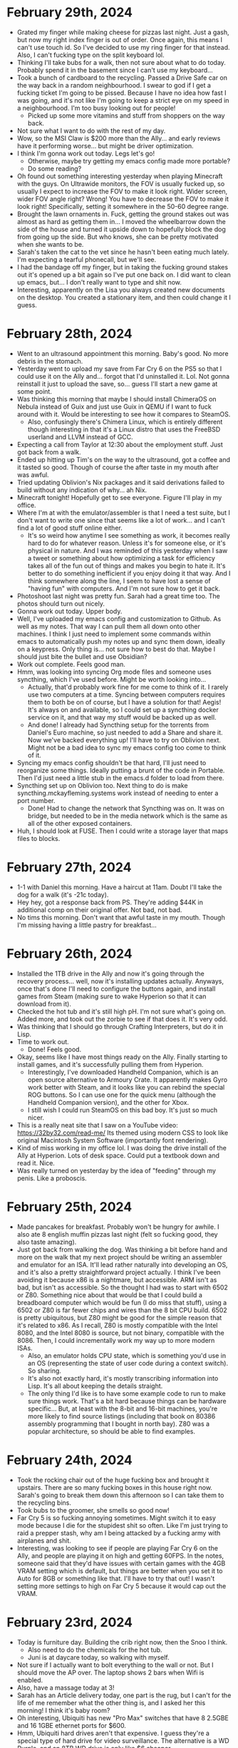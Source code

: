 * February 29th, 2024
- Grated my finger while making cheese for pizzas last night. Just a gash, but now my right index finger is out of order. Once again, this means I can't use touch id. So I've decided to use my ring finger for that instead. Also, I can't fucking type on the split keyboard lol.
- Thinking I'll take bubs for a walk, then not sure about what to do today. Probably spend it in the basement since I can't use my keyboard...
- Took a bunch of cardboard to the recycling. Passed a Drive Safe car on the way back in a random neighbourhood. I swear to god if I get a fucking ticket I'm going to be pissed. Because I have no idea how fast I was going, and it's not like I'm going to keep a strict eye on my speed in a neighbourhood. I'm too busy looking out for people!
  - Picked up some more vitamins and stuff from shoppers on the way back.
- Not sure what I want to do with the rest of my day.
- Wow, so the MSI Claw is $200 more than the Ally... and early reviews have it performing worse... but might be driver optimization.
- I think I'm gonna work out today. Legs let's go!
  - Otherwise, maybe try getting my emacs config made more portable?
  - Do some reading?
- Oh found out something interesting yesterday when playing Minecraft with the guys. On Ultrawide monitors, the FOV is usually fucked up, so usually I expect to increase the FOV to make it look right. Wider screen, wider FOV angle right? Wrong! You have to decrease the FOV to make it look right! Specifically, setting it somewhere in the 50-60 degree range.
- Brought the lawn ornaments in. Fuck, getting the ground stakes out was almost as hard as getting them in... I moved the wheelbarrow down the side of the house and turned it upside down to hopefully block the dog from going up the side. But who knows, she can be pretty motivated when she wants to be.
- Sarah's taken the cat to the vet since he hasn't been eating much lately. I'm expecting a tearful phonecall, but we'll see.
- I had the bandage off my finger, but in taking the fucking ground stakes out it's opened up a bit again so I've put one back on. I did want to clean up emacs, but... I don't really want to type and shit now.
- Interesting, apparently on the Lisa you always created new documents on the desktop. You created a stationary item, and then could change it I guess.

* February 28th, 2024
- Went to an ultrasound appointment this morning. Baby's good. No more debris in the stomach.
- Yesterday went to upload my save from Far Cry 6 on the PS5 so that I could use it on the Ally and... forgot that I'd uninstalled it. Lol. Not gonna reinstall it just to upload the save, so... guess I'll start a new game at some point.
- Was thinking this morning that maybe I should install ChimeraOS on Nebula instead of Guix and just use Guix in QEMU if I want to fuck around with it. Would be interesting to see how it compares to SteamOS.
  - Also, confusingly there's Chimera Linux, which is entirely different though interesting in that it's a Linux distro that uses the FreeBSD userland and LLVM instead of GCC.
- Expecting a call from Taylor at 12:30 about the employment stuff. Just got back from a walk.
- Ended up hitting up Tim's on the way to the ultrasound, got a coffee and it tasted so good. Though of course the after taste in my mouth after was awful.
- Tried updating Oblivion's Nix packages and it said derivations failed to build without any indication of why... ah Nix.
- Minecraft tonight! Hopefully get to see everyone. Figure I'll play in my office.
- Where I'm at with the emulator/assembler is that I need a test suite, but I don't want to write one since that seems like a lot of work... and I can't find a lot of good stuff online either.
  - It's so weird how anytime I see something as work, it becomes really hard to do for whatever reason. Unless it's for someone else, or it's physical in nature. And I was reminded of this yesterday when I saw a tweet or something about how optimizing a task for efficiency takes all of the fun out of things and makes you begin to hate it. It's better to do something inefficient if you enjoy doing it that way. And I think somewhere along the line, I seem to have lost a sense of "having fun" with computers. And I'm not sure how to get it back.
- Photoshoot last night was pretty fun. Sarah had a great time too. The photos should turn out nicely.
- Gonna work out today. Upper body.
- Well, I've uploaded my emacs config and customization to Github. As well as my notes. That way I can pull them all down onto other machines. I think I just need to implement some commands within emacs to automatically push my notes up and sync them down, ideally on a keypress. Only thing is... not sure how to best do that. Maybe I should just bite the bullet and use Obsidian?
- Work out complete. Feels good man.
- Hmm, was looking into syncing Org mode files and someone uses syncthing, which I've used before. Might be worth looking into...
  - Actually, that'd probably work fine for me come to think of it. I rarely use two computers at a time. Syncing between computers requires them to both be on of course, but I have a solution for that! Aegis! It's always on and available, so I could set up a syncthing docker service on it, and that way my stuff would be backed up as well.
  - And done! I already had Syncthing setup for the torrents from Daniel's Euro machine, so just needed to add a Share and share it. Now we've backed everything up! I'll have to try on Oblivion next. Might not be a bad idea to sync my emacs config too come to think of it.
- Syncing my emacs config shouldn't be that hard, I'll just need to reorganize some things. Ideally putting a brunt of the code in Portable. Then I'd just need a little stub in the emacs.d folder to load from there.
- Syncthing set up on Oblivion too. Next thing to do is make syncthing.mckayfleming.systems work instead of needing to enter a port number.
  - Done! Had to change the network that Syncthing was on. It was on bridge, but needed to be in the media network which is the same as all of the other exposed containers.
- Huh, I should look at FUSE. Then I could write a storage layer that maps files to blocks.

* February 27th, 2024
- 1-1 with Daniel this morning. Have a haircut at 11am. Doubt I'll take the dog for a walk (it's -21c today).
- Hey hey, got a response back from PS. They're adding $44K in additional comp on their original offer. Not bad, not bad.
- No tims this morning. Don't want that awful taste in my mouth. Though I'm missing having a little pastry for breakfast...

* February 26th, 2024
- Installed the 1TB drive in the Ally and now it's going through the recovery process... well, now it's installing updates actually. Anyways, once that's done I'll need to configure the buttons again, and install games from Steam (making sure to wake Hyperion so that it can download from it).
- Checked the hot tub and it's still high pH. I'm not sure what's going on. Added more, and took out the zorbie to see if that does it. It's very odd.
- Was thinking that I should go through Crafting Interpreters, but do it in Lisp.
- Time to work out.
  - Done! Feels good.
- Okay, seems like I have most things ready on the Ally. Finally starting to install games, and it's successfully pulling them from Hyperion.
  - Interestingly, I've downloaded Handheld Companion, which is an open source alternative to Armoury Crate. It apparently makes Gyro work better with Steam, and it looks like you can rebind the special ROG buttons. So I can use one for the quick menu (although the Handheld Companion version), and the other for Xbox.
  - I still wish I could run SteamOS on this bad boy. It's just so much nicer.
- This is a really neat site that I saw on a YouTube video: https://32by32.com/read-me/ Its themed using modern CSS to look like original Macintosh System Software (importantly font rendering).
- Kind of miss working in my office lol. I was doing the drive install of the Ally at Hyperion. Lots of desk space. Could put a textbook down and read it. Nice.
- Was really turned on yesterday by the idea of "feeding" through my penis. Like a proboscis.

* February 25th, 2024
- Made pancakes for breakfast. Probably won't be hungry for awhile. I also ate 8 english muffin pizzas last night (felt so fucking good, they also taste amazing).
- Just got back from walking the dog. Was thinking a bit before hand and more on the walk that my next project should be writing an assembler and emulator for an ISA. It'll lead rather naturally into developing an OS, and it's also a pretty straightforward project actually. I think I've been avoiding it because x86 is a nightmare, but accessible. ARM isn't as bad, but isn't as accessible. So the thought I had was to start with 6502 or Z80. Something nice about that would be that I could build a breadboard computer which would be fun (I do miss that stuff), using a 6502 or Z80 is far fewer chips and wires than the 8 bit CPU build. 6502 is pretty ubiquitous, but Z80 might be good for the simple reason that it's related to x86. As I recall, Z80 is mostly compatible with the Intel 8080, and the Intel 8080 is source, but not binary, compatible with the 8086. Then, I could incrementally work my way up to more modern ISAs.
  - Also, an emulator holds CPU state, which is something you'd use in an OS (representing the state of user code during a context switch). So sharing.
  - It's also not exactly hard, it's mostly transcribing information into Lisp. It's all about keeping the details straight.
  - The only thing I'd like is to have some example code to run to make sure things work. That's a bit hard because things can be hardware specific... But, at least with the 8-bit and 16-bit machines, you're more likely to find source listings (including that book on 80386 assembly programming that I bought in north bay). Z80 was a popular architecture, so should be able to find examples.

* February 24th, 2024
- Took the rocking chair out of the huge fucking box and brought it upstairs. There are so many fucking boxes in this house right now. Sarah's going to break them down this afternoon so I can take them to the recycling bins.
- Took bubs to the groomer, she smells so good now!
- Far Cry 5 is so fucking annoying sometimes. Might switch it to easy mode because I die for the stupidest shit so often. Like I'm just trying to raid a prepper stash, why am I being attacked by a fucking army with airplanes and shit.
- Interesting, was looking to see if people are playing Far Cry 6 on the Ally, and people are playing it on high and getting 60FPS. In the notes, someone said that they'd have issues with certain games with the 4GB VRAM setting which is default, but things are better when you set it to Auto for 8GB or something like that. I'll have to try that out! I wasn't setting more settings to high on Far Cry 5 because it would cap out the VRAM.

* February 23rd, 2024
- Today is furniture day. Building the crib right now, then the Snoo I think.
  - Also need to do the chemicals for the hot tub.
  - Juni is at daycare today, so walking with myself.
- Not sure if I actually want to bolt everything to the wall or not. But I should move the AP over. The laptop shows 2 bars when Wifi is enabled.
- Also, have a massage today at 3!
- Sarah has an Article delivery today, one part is the rug, but I can't for the life of me remember what the other thing is, and I asked her this morning! I think it's baby room?
- Oh interesting, Ubiquiti has new "Pro Max" switches that have 8 2.5GBE and 16 1GBE ethernet ports for $600.
- Hmm, Ubiquiti hard drives aren't that expensive. I guess they're a special type of hard drive for video surveillance. The alternative is a WD Purple, and an 8TB WD drive is only like $6 cheaper.
- WTF a Pro Max 24 switch is cheaper than an Enterprise 8 and has the same number of 2.5GBE ports and more 1GB ones... also has 2 10G SFP+ ports...
  - So... just buy one of those and don't rack mount it?
- Oh, didn't know that the Mac Studio has 10Gb ethernet!
- Building furniture is one task which always seems to take longer than I expect. But the crib is now done! Just need to do the Snoo. Also need to do cat litter, been awhile. Then, can probably check chemicals in the hot tub, before heading out to the massage.
  - Alright, took out the green bin, the cat crap, and put together the Snoo (really interesting packaging).
- Checked the chemicals in the hot tub, everything looks good apart from pH which was pretty high. So added some easy acid! That should do the trick. When I get back, I'll take another look at it and if it's in line, then we add Chlorine and we're done! The water looks so much better though.
  - Also checked the water softener, and it's fine, doesn't need topping up.
  - And replaced the furnace filter finally. The one in there was dirty obviously, but not as bad as I expected.
- Ahhhh, massage received.
  - I'm beginning to really appreciate the hot stones that Brittany uses. At first I wasn't sure if I cared for them or not, but now... now it seems to really highlight how tense I am. Like at first I was like "damn, is she pressing down my bones?", but I realize now that it's muscle tension.
  - Also, it's really funny. Everytime I receive a massage I end up thinking about computing. Something about massages and walking that makes me think about it.
- Here's what I was thinking about during the massage:
  - A Cyfer System is a system of Agents. That is, it's a little microcosm of distinct systems running concurrently, sending messages back and forth.
  - A Hardware Abstraction Layer wraps different physical devices up into Agents. That includes Sound Cards, Networking Cards, etc., but also compute in the form of Workers.
  - The Supervisor is the Agent that's responsible for managing them all.
    - It has a bunch of various Jobs, such as scheduling work to Workers, shuffling messages between devices, etc.
  - A Secretary is an agent representing a User.
  - CyferScript is a notation for communicating messages to Agents.
  - CyferScheme is a language for expressing procedures/instructions.
  - Agents are an isolation mechanism.
- The user manual can progress from how to use the CLI/interface, to programming language introduction, to operating system implementation.
  - By which I mean, a lot of programming texts try and teach you CS fundamentals, but it doesn't have to be that way! We can teach a DSL that is generally useful first. Like, instead of teaching how to add numbers and define functions, and shit like that, reframe it as "create documents", "store data", "search for data", then teach how to create your own "commands" (sequences of commands). Then, how it is all implemented comes later. It's like an inverted Lisp book. Start with how to use a final product, and then talk about how to implement it.

* February 22nd, 2024
- Hot tub cleaning day! Gonna get a call from the therapist shortly, then need to take out filters, put in tub rinse and run the jets twice and let it sit for an hour. Then I can start the sump pump draining procedure. Need to check if I have vinegar for cleaning the shell.
- Alright, first session booked for next Friday at 9:30.
- Now to start cleaning the hot tub! Looks like I take the filters out, pour in half the bottle of rinse then run the jets (make sure to turn the air intakes off for the jets, and open the waterfall). When that's going, I'll clean out the filters in the tub, ideally start the jets for a second time, then I can walk bubby (coming back into the garage to get the rest of the stuff!).
  - No vinegar, so gotta go to the grocery store after walking bubs. Sarah says to buy toilet paper too.
  - Brought the microfibre cloths down, specifically the old bag that got a bit wet, so they smell a bit musky, but whatever.
  - Oh, also realized that I should put some vinegar in the waterpik, been awhile since I cleaned it. My teeth too.
- Alright, second round of the jets going. That should go until 10:45ish, an hour after that is 11:45-12 which is when I can start draining. In the meantime, time to walk bubs and hit up the grocery store!
- God dammit. Found out that the Sump Pump needed a special hose so went back to home depot to get it. Also, the power cord was too short, so needed an extension. Then, when I went to try the shop vac, found out I needed a special filter for liquids... did not decide to go back out again. I'm sure it'll be helpful next time. Sump pump worked a treat though, emptied the tub faster than the hose is currently filling it. Water is pretty fucking cold. Will take awhile to heat up.
- Well, nearly full. Takes about an hour to fill I guess.
- While I was waiting, decided to shower and also futz around with Steam Remote Play. Firstly, really annoying that you can't agree to UAC prompts from remote, and Ubisoft connect throws up a bunch of them. Secondly, you can't change the resolution in game and have it work properly. That's the same issue I was having with Spiderman, I'd set it to 1280x800 and it'd just look really fucking weird. Turns out I needed to enable the setting "Change resolution on host to client resolution" or something like that under advanced settings. Now it works! Steam Deck had a really terrible connection in my office with that AP disabled. Oddly, iPhone still shows full bars. I'll have to try later with the Deck in the bonus room.
- Tub filled! Water is 45F lol. The hot tub says "possible freezing condition". I added "Secure" per the instructions, the rest of the chemicals need to be checked once heated up, starting with pH/Alkalinity before finally adding Shock/Sanitize. Water is so fucking clear tho.
- MSI Claw comes out March or April... hmmmmm. It's an Intel Core Ultra 7 155H and it has 6 Performance Cores, 8 Efficiency Cores, and 2 Low Power Efficiency Cores. Interesting.
- Found a cool site! https://www.nextcomputers.org/NeXTfiles/ A bunch of documents and stuff about NeXT. Old brochures, datasheets, service manuals, etc.
  - Reminds me, found out about this through YouTube the other day: https://www.ardent-tool.com/docs/pdfs.html Similar stuff for IBM PS/2 systems and micro channel architecture.
- Oh interesting. Just learned that I should keep the refresh rate as 120Hz on the Ally because that enables Variable Refresh Rate, so even if you don't hit 120, it'll look better.
- Didn't realize Space Black replaces Space Gray in the MBP lineup.

* February 21st, 2024
- Installed Far Cry 5 on the Ally last night and started playing it. First of all, it hit 300Mbps download while in the bedroom. I don't know why it seems to peak at less than 100 in the bonus room. I wonder if it makes sense to just disable the AP in my office until I figure out what's going on with the connection there. Otherwise, I'm playing it on Medium and getting 40-50FPS depending on what's happening. It's pretty crazy to me still that it's essentially a handheld XB1/PS4. Crazy.
- Today is errands day. Need to go to World of Spas in addition to picking up the cat food and cat litter (hopefully flats of diet coke too), and also get a shop vac.
  - Alright done! Also went for a walk and now it's 2:30. It occurred to me in the car that I tend to overestimate how long things take because with software they always go long, but errands and shit typically seem to take less time than I expect. Especially considering this was the BIG THING I needed to do today and now I'm free for the rest of the day.
- Something else occurred to me while I was out! I haven't been using my desktop because I haven't been streaming games from it! That's when I used it the most often, but with the random issues I had with Sunshine earlier and stuff around resolution I sort of... stopped. I think some games get confused by the ultrawide even though they should be streaming 1080. And it resulted in weird things like Spiderman being kind of squished. I'm also unsure how well it will handle streaming with the random internet issues I've been having in the room. I haven't used it enough to notice if it's fine or if it's just the devices behind the second switch that are having issues. Maybe I should move the AP to the big desk instead of behind the shelf? That way it'd be on the main switch there... could do that when I do all of the furniture for the baby's room.
- CyferScript is a notation for data structures. CyferScheme is a programming language encoded with CyferScript. CyferScript is commonly used as a notation for messages sent between agents/services. These are said to implement CyferScript Languages.
  - A restricted language sent over the wire is called a Protocol. Messages are checked for conformance to specific patterns.
  - CyferScheme in a way is an unrestricted language. That is, it encodes general computation, whereas protocols are intended to be static.
- Static data structure is a better term than immutable. It's so much cleaner. Contrasts with dynamic data structures which are mutable.
  - Likewise, the difference between Symbols and Words is that Symbols are static (represent themselves) while Words are dynamic (represent something else).
  - To freeze an object is to make it static. To thaw an object is to make it dynamic.
  - Numbers are static (stand for themselves), numeric identifiers are dynamic (stand for something else).
- Hmm, a better word might be "marshall" and "unmarshall".
  - Fuck, could just be "read" and "write". Their parameters are an encoding scheme (JSON, CyferScript), and source/destination (agent, channel, port). So you can install a grammar that handles reading/writing some serialized data format.

* February 20th, 2024
- Didn't take vyvanse yesterday, and just took cannabis oil. Had a good day overall. Watched Blazing Saddles (which was 1080, but finally figured out how to get the AI upscaling working on the Shield TV, had to turn off automatic resolution switching, which makes sense I guess). Downloaded the Division 2 on the Ally and started playing that again. Still blows my mind that it's essentially a portable PS4/XB1. I have the settings on Medium now (with resolution scaling of 75% and that gets me essentially 60FPS most times dipping to about 50 occassionally, so super playable and looks fucking great).
- Daniel had to cancel 1-1 again. :(
  - He sent me a screenshot of his new EPYC server's IPMI interface. Pretty cool. BIOS over the network lol.
- Things I need to do this week:
  - Build the crib and mount the furniture to the walls.
  - Go to World of Spas to buy some chemicals but also see if they have sump pumps (or recommendations for them), and how to clean the shell. Might do that tomorrow, since Thursday or Friday might be better days for the actual draining and cleaning (high of 7c, only 4c tomorrow).
  - Bring the weed down to the basement so it's there instead of in the office. Need to separate these in my mind.
  - Look into IFS therapists and book one. Dan isn't a practitioner of IFS.
  - Read the manual for the garburator, I feel like that needs to be emptied (and it will fucking STINK). Also probably need to top up the softener salt and replace the furnace filter and humidifier filter.
  - Also need to get more cat litter from Real Canadian Superstore.
- Lol, so the VAS/VMS Internals and Data Structures book came in the mail, but still no Smalltalk Green Book. Need to note never to buy books from that seller again, it's literally been over a month now...
  - VAX book is fucking huge actually. 1400+ pages!
- One way to keep all of my clothes on is to keep the windows open in the office. Nice light and I can't just whip out my dong lol.
- There's clearly some sort of blocker when it comes to computing and especially programming. Like, I keep wanting to buy computers and do stuff with them, then I don't! Like I have an expensive machine kitted out for AI, and then I haven't really used it for that! Likewise, I have this kick ass desktop behind me and I've barely turned it on! Why is that? There's clearly some desire that's driving me to buy these systems with the intention to use them, but then I don't. And I also feel sort of bad about not using them because I feel like I'm neglecting them.
- It'd be a good idea to have like an "office hours" meeting again with the guys. I'd like to just have some company while doing things.
- A part of me feels ashamed by the hobbies I have...
- Okay, reached out to one IFS psychologist. We'll see if she responds.
- On the weekend was reading a bit of Visa's tweets on deviance. Like, deviance is overwhelmingly punished by society, until it's recognized as positive (this is literally the story of rudolph the red nose reindeer). But also, deviance is correlated. Like if you're deviant in one domain, you're probably deviant in others as well. And that's good and bad. For instance, Newton was a genius physicist, but also studied alchemy. And there are lots of instances of that, nobel prize winners who study quackery. But that's the thing, you can't be deviant in only positive domains, it doesn't work that way.
  - It's also rather hard to accept that you're a deviant person. You very much get rewarded for being normal most of the time.
  - And I'm clearly a deviant person, and a part of me likes that, but other parts very clearly don't want that to be the case (or are afraid of the consequences that is).
  - What does it mean to live a good life if you're deviant?
- WTF, scanner isn't scanning? It seems to be scanning from the bed even though I said the feeder. I'll try restarting my computer to see if that fixes it...
  - So apparently this model doesn't support duplex scanning! WTF, the fucking Xerox did... that's really annoying.
- Well, did a workout. Had to take a TUMS before starting since I was feeling a little acid reflux. I assume from the supplements I took (and back to back Diet Cokes).
- Sarah is off to an OBGYN appointment and I was able to convince her not to take me to pick up cat food (which is all the way downtown) since I'm intending to go out and run errands tomorrow anyways.
- Brought the cannabis oil down to the basement too.
- I want to build a computer company. That's always been my dream and I think I've been put off of it for various reasons, but there's no reason not to have fun! Just do it for shits and giggles bro. Hell, people are building new 8-bit machines for fun. Why can't I do that?
  - But what exactly does that mean? Well, I want to have my own operating system, programming language, and software. And I want to have my own models of machine.
  - Things getting in the way of that are 1) hardware is often opaque, so it's hard to port stuff. As such, I'll never be cutting edge. But that's fine. Computers are super fucking fast anyways, and I'm always going to be a niche player anyways.
  - I'm kind of put off by the lack of video drivers more than anything. It'd be really difficult to program for a GPU since everything is so opaque.
    - Make me curious, what mode is Serenity using?
  - I can ignore a lot of that stuff anyways since I can just write it for a virtual machine interface.
  - I think my primary goal is something that I can understand top to bottom. That is, you can read the documentation/source code and understand fully what's going on.
  - The intention isn't "most powerful, most performant, best in class" and more "best in understanding", more educational than anything.
  - I also don't even need to "build" computers, I could design models using off the shelf components and just make sure that the system boots on those specific ones. Then you can put together build guides essentially.
  - I get the sense that a lot of trepidation comes from "how do you intend to make money? what's the business model?", but I don't need to make a business. And also there's a lot about running a business that I do NOT like.
- Where I seem to get most caught up is in the interface. Really, I should be exploring lots of options there, but for some reason I'm not. Probably for a number of reasons (first one being that I tend to focus on the browser and... it's not that fun).
  - It's also probably because there are so MANY different things, I don't know where to start.
  - If I'm approaching the problem with the intent of building the "ideal environment", of course I'm gonna look at other attempts as worthless. But it should be more about exploration.
  - The ideal is rather that which makes it easy to experiment then. And that which makes it easy to learn how it works.
  - It could also be that computing lets you create interface metaphors, and because they're in a sense "made up" it's hard to be like "yes, this is the way I want it to work!"
  - So start with talking about what you like!
  - I'm also probably focusing too much on compatibility with existing systems which makes the attack surface far larger and puts odd constraints on me. Better to ignore them.
    - Like, focus on the text interface! That is, essentially the programming language aspect. Since text can be used essentially everywhere. You'll want to use different interfaces for graphics/touch/mouse anyways. And, text doesn't need anything special.
  - You have no obligation to make something that's a "success".
- Occurs to me that a lot of the things I want to build in Cyfer I've been looking at from a programming language standpoint rather than a system standpoint. That is, I've been thinking about storing tuples, so just build that! Call it the tuple store or something. Likewise with content-addressable storage of blocks and shit. It's more like you're creating a disk operating system than a programming language. And that's exactly what Smalltalk is! The language is already "done" in our mind, just needs to be used.

* February 18th, 2024
- Well, went to the theatre last night and wow... it sucked. Our home setup is far better. Literally the only upside to the theatre was how big the screen is (namely going wall to wall), but otherwise not only is our sound better, the picture is way better! I never really noticed how blurry the theatres are. I understand now why people used to complain about the lack of projectionists in theatres now, it looks like shit!
  - That and the movie sucked. Saw Argylle, and it was alright for the first half, but it just went off the rails in the second half. Way too many twists and gratuitous use of CGI.
- Will's birthday today. So chilling for the next two hours until I go. First sauna, then dinner at his place I think (hot pot).
- Was thinking last night that I really need to separate my use of cannabis and vyvanse. There's no good reason for me to take both. It just reduces the effectiveness of vyvanse over time. I should take them separately, and I can take cannabis earlier in the day (better for my sleep anyways). I think one reason I like taking vyvanse every day is to make my shits run on time lol. In fact, I took vyvanse today for that reason (I had some gas, and it smelled bad, and was like, I need to guarantee a shit before going to the sauna). Will abstain from cannabis today (plus figure there'll be a bit of alcohol with dinner).
  - Along those lines, it should help to make days more about productivity and others about relaxation. Which I need both of! In particular, I have this kick ass theatre and all of these movies I want to watch so... why don't I just get high and watch movies all day? Eventually I'll get bored of that and want to work...
  - To address the shits, I can also make sure to take fibre supplements daily.
- Was thinking more this morning about an M3 Mac Studio with a Dell 6K monitor. Would be so dope. Only thing is then I'd want a black MBP... Alas.
  - This laptop is just so good to type on... and it runs so cool... and its battery lasts for fucking ever...
- I think the plan is, no vyvanse tomorrow and for the next few days actually! Just focus on relaxing and watching movies. Make sure to take fibre supplements. Figure out which movies you want to watch (Ran for sure, Wolf of Wall Street, etc).

* February 17th, 2024
- Finally opened the boy butter (lol), and yea, this is some good shit. Wonder if it's safe for toys?
- Was thinking a bit yesterday that masturbating as a hobby isn't bad, it's just socially frowned upon. Which sucks, because it's so enjoyable. I had an unbelievable non-ejaculatory orgasm yesterday, and it all stems from actively loving myself and believing that I deserve to experience such pleasure. What's wild is that, yea, I'm far happier with myself than I would be on a yacht? Fuck, if I was on a yacht, I'd probably lock myself in a bedroom and jack off.
- Hmm, maybe I don't want a MacBook Air and would rather have a Mac Studio for the office? Then I could just use this baby downstairs? With a desktop, I'd also be able to get another Pro Display (or Dell equivalent?).
- I do wish I had more reason to use my desktop as well. I avoid it due to Windows, but I could install a Linux distro on it (maybe Guix?). I have so many fucking SSDs, I could put it on a 2TB and still have 5TB for Windows free.
- Just got back from Indigo. Bought two books on IFS by the same author (one mentions the other in the stuff on the back). Should be interesting!
- Was thinking on the drive that it's probably a good idea to use #1,..., #999 as numeric identifiers that are replaced directly with another object on load. It also means you can view memory addresses as numeric identifiers if the memory space is viewed as a message. Then words are symbolic identifiers. Actually, that's not a half bad idea since it means that numbers (values) are to numeric identifiers as symbols (values) are to words. It's like, one form is a value, the other is a key. The nice thing is that a binary encoding could probably employ a one byte encoding for most uses meaning you can compress ASTs considerably by replacing common symbols with given bytes.
- Oh, something I noticed before going out was that when I masturbate with my left hand, I seem to experience more self-criticism! That is, I noticed I was looking at my body more critically, and experiencing more thoughts of "what am I doing". As I kept at it, the thoughts slowly melted away, but it might be why I've avoided using my left hand as much (plus lack of experience).

* February 16th, 2024
- Gonna make pepper steak tonight. Need to take out the steak, and then pick up some peppers and stuff at the grocery store.
- Reading about CRDTs on HN and found a link to this: https://www.dolthub.com/blog/2022-06-27-prolly-chunker/ A merkle index!
  - From the original article: https://interjectedfuture.com/crdts-turned-inside-out/
- Forgot it was a long weekend this weekend. Sarah also forgot that she has yoga and brunch tomorrow. Also doing Sauna with Will for his birthday on Sunday.
- I really just want a system where I can synchronize files between systems without having to go through the whole rigamarol of git. It's why I haven't been using the intel MBP or Nebula... they don't have the files that this system does.
- Gotta admit, I just really enjoy reading about computers.
- I mean, there's nothing stopping me from just using Prophet in the basement. Just that it was a tad annoying to plug back in. But it runs so cool I can use it with blankets which cannot be said for the other two machines...
- Much like how pretending to smile can make you smile, pretending to make a product can turn into an actual product.
  - I was thinking that I can just make up a pretend computer company, and by imagining its parts, they might just come into existence! Play IRL make believe.
- In reading wikipedia, I'm learning how to present a history of a product.

* February 15th, 2024
- Baby class tonight.
- Gotta look over the letter from the lawyers.
- Might be a good idea to prepare my shelves for all of the new books I've gotten.
- Also, was thinking that I should use the hot tub in the afternoon. Lately I haven't been using it because around 9pm I'm just not interested in going up and changing and doing all that shit. But I'd like to use my hot tub! Also, need to check chemicals/add shock.
- Went to check the mail because the guy came but there was nothing in there. But, that guy had a red van and the deliveries are usually a white van. I think I'm just realizing that one guy checks the mail and another one delivers it. Explains why he was so fast too.
- I've been thinking a lot about Agents as an abstraction for isolation. That is, an Agent can be understood to exist "somewhere else" and I think it's a better term than "process" because it covers both local and remote things. The interface being message passing. It also neatly contains I/O! That is, Agents receive input from other Agents and can hold references to other Agents which it can send messages to. So there isn't a "standard output" port or file or stream etc., you would hold a reference to a logging Agent or Client, etc.
  - Of course, Abelson and Steele's paper on Scheme showed that Actors have the same implementation as Lambdas, but that does seem obvious in retrospect. That is, lambdas and actors are identical if processed synchronously. But of course they're different if lambdas are synchronous and actors are asynchronous, the difference is in the isolation!
- Oh! I have a massage today! Lol, I forgot. Most of them were booked for Fridays. 12:30, so gotta leave around 12:20 lol.
- Oh, I don't think I need to actually move much on the shelves. I have a bunch of free space on the last one, so I just need to move some books around.
  - Books moved! More space for bios and more space for more computer books. I should probably mount these shelves to the wall though...
- I think part of my problem with Cyfer is that a part of me has been trying to unify a bunch of otherwise separate systems into one. When rather Cyfer is a collection of services (agents) that can reasonably be used separately. For instance, I've wanted to use the browser for editing and viewing things, but then I jump to "this should have an interpreter in it", but that need not be the case! A language interpreter is different from a documentation browser! And while it would be really cool to have it written in CyferScheme, that's a long way off!
  - Likewise, you can have "cyfer agents" written in other languages. In fact, that's a good thing since it opens up the world for other contributions. The defining characteristic is that they communicate using cyferscript for serialized data.
  - When I've been thinking about writing an operating system, what that really is is a supervisor. But a supervisor doesn't need to manage hardware, could be virtualized (i.e. hosted). An "operating system" is a supervisor that has agents that control devices/resources. There are many gradations along that line.
- Something else on my mind is that I'm a tad embarrassed by how much I've been masturbating. Like I haven't been doing other things. But! I also have a ton of movies I want to watch that Sarah probably won't want to watch, and I should just watch them! I can touch myself while watching. It's fine.
  - Really though, I just wish I had a better way to write while lying down. I have these thoughts come to me all the time, and it's annoying to have to transition to a laptop or something.
  - I think I also avoid using my intel laptop because 1) the keyboard sucks, and 2) it gets hot. Maybe I should bring Nebula down instead. It also gets hot, but at least the keyboard is more enjoyable to use...
- With my interest in actors recently, maybe I should buy some books on Erlang... I used to have one. But someone might have taken it?
- I bought some argan oil and "boy butter" from Amazon for delivery tomorrow. But I think I'll stop at shoppers on the way home from the massage and buy some aveeno moisturizer. I forgot that the argan oil moisturizer sort of dries out my dick lol.
- Ahhh, good massage. Been too long.
- Interesting. Reading about OpenDoc and how it's essentially a way for different programs to share documents as links. Imagine that, but with CRDTs for live replication!
- So what we want to build is a Document browsing interface. Documents being interned CyferScript blocks.

* February 14th, 2024
- Dog has the pukes.
- No books in the mail, but I got a speeding ticket... yay. I guess those vehicles with the "drive safely" written all over them are photo radar. Stupid fucking spot too. It's by the airport on a road with a 6O limit but it's clearly designed for an 80.
- Was supposed to game with Devin today, but his cat is also sick. So not today.
- Not sure what I want to do...
- Should go out and buy some more snacks. I have *nothing*. Also some lunches I guess. I have dinners.
- I should book some massages every week while I still have benefits lol.
- Went out to get snacks, lunches, and lunch.
- Gonna start reading one of the new parent books then head down to the basement.

* February 13th, 2024
- Was thinking last night that I've probably been masturbating to avoid planning out cyfer, even the writing that I wanted to do. It all just seems so vague right now.
- Got the retainer payment request this morning, gotta pay that. Should also check my finances to make sure I'm good for the next little bit. Also should try using my Amex points again.
- Holy moly, man, I have a lot of expenses... I've probably been buying too much stuff. Though when I update my finances... I'm fine. Though that'll be ending without the stuff from PS.
  - I can probably get rid of Backblaze. It's like $14 per month right now, and I'm backing up to the NAS. Just need to set up back ups from the NAS to Daniel's NAS for better replication.
  - Also need to figure out how to switch my TELUS TV to more bandwidth. If I'm locked in for that pricing, may as well be something I'll actually use.
- Alrighty, worked out (squats, deadlifts, ab roller) and am just waiting to be picked up by Mercedes now.
- Hmm, out of Maca. Pretty sure I just got that at Shoppers though. I think I might need to get vegetable/canola oil for the pancakes tonight though as well. So worth a stop. I also don't have any sweet snacks like candy or ice cream.
- Okay, they're 10min out. So I should have the car around 2 and be back about 2:30? 20min to get there/back.
- I ordered the art of computer programming box set this morning. I keep meaning to do it, but stop because it's like $300, but hey, I'm rich and it ain't going out of date. Was available as 1-Day delivery, but who knows if it'll actually show today. Also, need to check the mail, wonder if I got any books.
- Got my car back, was going to check the mail and the driver was there when I opened the door. Checked the mail when I got back and... no books. Sad.

* February 12th, 2024
- Just met with Taylor from the lawyers. I'll be getting a retainer agreement and then they'll be putting together a letter for my approval to send to Sarah Nash. Hopefully should get a few more weeks of pay out of this.
- Holy shit. Had "sex" yesterday, but was more like mutual masturbation. Sarah asked if I wanted to cum on her, and I'm like sure, why not? Unleashed a fucking HUGE load. Then masturbated later in the evening and came again. That was like a week's worth of build up. She enjoyed the show lmao.
- Today is pretty busy what with the lawyer, Sarah has a massage and yoga this evening, and we have the cleaner here and I'm also expecting to get my car back at some point. I've gotta pick up the dog too.
  - Cleaner here means can't really jack off, which... fair.
- Holy canoli though. Being able to have non-ejaculatory orgasms is a gift that keeps on giving. Not only are they super enjoyable on their own (they last a long time and are full body experiences), when you finally do have an ejaculatory orgasm, it's fucking incredible.
- Interesting, I'm reading the introduction to the Project Oberon system, and it talks about how they designed the system in late 1985 and only started programming it in 1986.
- Damn, updated nebula and it downloaded super fast. Must've been that weird switch issue before.
- Well, nothing in the mail. Wonder when the Smalltalk Green book will get here, ordered it weeks ago it feels like.
- It seems notable that the biggest software systems are either operating systems, databases, and compilers/languages.

* February 10th, 2024
- Fucking stupid fucking tires. Hit a pot hole yesterday and now the car is at the dealer... again. Third time within 12 months. Fucking insane.
- Vacuumed the basement and upstairs, now just chilling. Going to KBBQ with Will at 4.
- I think I need to pick up my prescription. It said it'd be available by Friday (yesterday), but it never told me when it was actually available. Might be able to check online though, if so, I'll go and pick it up before seeing Will maybe?
  - Ah, okay so they are available, but it didn't request the refill on the boosters, so I've submitted that request for pickup tomorrow afternoon.
- I'm definitely feeling more relaxed recently. Like a lot of the time my mind seemingly shuts off. It feels really good just being in my body. Enjoying my breath. Enjoying urination. Enjoying smells. Enjoying the feelings from my skin.
  - That anxiety that I need to be doing things still comes up, but less frequently, and I usually just take a breath or so and relax and it goes away.
  - I think it was yesterday... yea yesterday, I had some incredible orgasms which seemed to keep going and going and going. The key is to relax and focus on enjoying them. I think there's like a subconscious part of me that's been denying myself the opportunity to feel good, and so I hold back a bit. It's almost as if it feels TOO good. Like that's a bad thing. But it turns out I can cross that threshold by being compassionate with myself. And I had to work with that part a bit. Like no, it's not TOO good, if you feel that way, it'll feel even better if you surrender yourself to it. And yea, it does!
  - I think what's been really working for me is that it feels like loving-kindness. Sometimes I feel like I'm just cranking it because I'm striving for something. When I recognize that's happening, I stop, and just enjoy being there for a bit, naturally I'll start pleasuring myself again, but it'll feel better. I know I'm having a good time when my thoughts more or less stop and I feel more like an animal.
  - But it's also interesting in that the way to feel really good involves two aspects working in tandem. The first is that my hands and limbs should move with the intention of responding to what feels good, if it doesn't feel good, do something different, if it does feel good, keep doing exactly that. The other is to *feel* how my body is responding. It's like I need to both give and receive.
  - And it's very much about affection. Feeling cute and affectionate towards myself, and finding how my body responds cute.
  - The cannabis definitely helps, but I have no problem achieving similar such feelings without it. It just seems to relax me more.
- Oh, I've been sleeping much more recently too! Like I've been hitting the bed around 10 and then waking up aroun 7 or 8. So I'm getting close to 10hrs of sleep most days, and I wake up feeling so fucking good. Everything just feels so good.
- Something that's worked for me is 1) telling myself that I'm a good boy, and 2) telling myself that I need some love. Sort of like with the dog lol. Like "do you need some love???" And yea, I need some love ya know.
- Oh, the boosters are ready for pickup. Alright, I'll go to shoppers before hand... oh, should buy some Diet Coke too.

* February 9th, 2024
- Just did wrap up (and took the dog to daycare). Also, wrote in my journal a bit this morning about what I want to do today. Big thing is making english muffin pizzas, I'll probably do that in the afternoon. I need to go out and get more english muffins, and may as well pick up a wireless headset for the Xbox that is more comfortable to use.
- Otherwise, I'm now sitting at the computer back in the office as the painting was finished yesterday. I'm gonna bring the intel mbp down to the basement instead. Might be a good time to try out Obsidian to sync docs between the two.
- I also want to work out today (pullups and pushups mostly), and take a walk.
- Oh yea, and search for and buy a book on babies for new dads, since this would make Sarah feel better.
- Alright, gonna toss the cat turds, go for a walk, then probably go out to Best Buy/Save-on-foods.

* February 8th, 2024
- Spent a few hours gaming with Devin yesterday. Painters/wallpaper people are here today. They say they'll probably finish it today (I guess the quote was for two days, but that'd be one person doing it).
- I need to send off the docs to the lawyers and call them with my credit card.
- Something else I need to do soon is move my will over to Alberta, set up a cohab agreement, and make sure all of my insurance is in order (umbrella and life).
- Just got back from a walk (no dog today), and was thinking about a lot of things.
  - One is that I have a lot of tension around work due to boundaries. Specifically, I don't like having things forced on me, my reaction is to flinch. It's why I hated school, it was all meaningless assignments by people who had control over me and my time. Because of that, I've developed a reaction to "work" items. Even ones assigned to myself. But additionally, I have problems with boundaries with people close to me. Like I have an extraordinarily hard time saying no to family. So when Sarah tells me to do random things and random times, I flinch because I feel obligated to do them. Then after I've processed it, I'm usually happy to help. But I think that comes from times as a kid where I couldn't say no or had no recourse when something went wrong. So I felt gyped on the news paper route because it felt like I did far more work for half the proceeds, and I also felt pretty betrayed when I spent the money on Reid for his birthday and he didn't really reciprocate. Or dishes. Actually yea some of this is directed at Reid. But also Dad, like sleeping on the floor when family was over but Reid got a bed and shit like that.
  - So there's a part of me that's really been pushy on me to make me do things and then I feel bad about it. Then another part of me rebels and makes me do drugs and shit.
  - But clearly there are things I want to do other than drugs and shit.
  - And that got me thinking about how setting expectations on myself about my projects is what kills them. It turns them into work! Like there's definitely some part of me that's like "we're doing this because it will make me feel relevant". And man, that's a really hard thing to bear. Why are you putting such high expectations on yourself? You're just a little guy. Ease up a little man.
  - And really, the reason I think about these projects is because they interest me! But I've been sucking the interest out of them.
  - And then there's the side where when I DO work on them, I feel an intense need to code because "coding is real work", but that's a weird thing to think. Like, Steve Jobs clearly had a huge industry impact because he genuinely cared about making objet d'arts. Apple is not the same without Steve because of that. But Steve wasn't an engineer or a programmer. So how did he work? By communicating and expressing clear opinions about what he liked and didn't like about things. That's why Apple is so lovable, because while they do have things that I disagree with, you can't but love the charm.
  - So I was thinking about how I need to focus on *writing* for now on. You're on your PG essay writing arc, and the point of that arc is to clarify and express our thoughts on what we like and want to see more of.
  - I'd been thinking about how computing feels so dull and uninspired these days and how despite constraits, old computers had a charm that's missing these days. Why is that?
    - Good topic for an essay!
  - And these are things we think about a lot, they're fun to think about, and if I share them with the world, I'll find people who are more like me and think about the things that I think about.
  - And, I've been writing a lot lately! It's easy.
- Another thing that crossed my mind on the walk was that I should start my mornings by sitting down with a journal and asking myself what I want to do that day. It's a practice I keep intending to do, but don't for some reason...

* February 7th, 2024
- Got a call from the lawyers office to schedule the meeting. Gotta call them back with my CC number, and then respond to the email with my docs. Meeting is for Monday, so I have time.
- Gaming with Devin... sometime today. He has chores to do, so will only play for a few hours. That's fine by me.

* February 6th, 2024
- Had a chat with Daniel. Was nice catching up. He's apparently thinking about building a home theatre in his basement at some point, so I gave him some resources.
- I should play around with Obsidian some more. I was in the basement yesterday and was having some thoughts that I wanted to write down and so I just put them in Apple Notes, but it'd be nice to have everything in one place. Obsidian has an iOS app, and a syncing service I think.
- Here are my notes from yesterday:
  - when i get overwhelmed with medical speak, that’s a really high reaction focused on my gut. so, i probably suppress the feelings in my gut most of the time. which, interesting thing to think about
  - but following from that, i tried focusing on my gut and it changed my thoughts immediately. like it made me feel like a kid again. and while stroking myself, all of those sensations were very intense. just keep drawing your attention to the gut and what it wants
  - i think there’s a metaphor there. i don’t trust my gut because i suppress it? what’s it telling me?
  - another thought. i’ve been trying to suppress my criticizing parts instead of getting to know them and show them compassion. that’s why they keep piping up.
- Yea, that's something I need to do more: get to know the parts that are criticizing. I've definitely been good at letting the parts that may have been hurt in the past speak up and present themselves, but there are still parts trying to protect them, and us more generally.
- The lawyer's receptionist responded. They want my phone number... yay... I should respond. But first, let's sort some of these clothes for Sarah.
- Hmm, was thinking "how can I be interested in my parts when i'm not interested in other people" and that turned into "wait, why aren't i interested in other people?" which lead to "because being interested in other people only brings let down" and that "me being interested in other people doesn't get reciprocated".
- When I'm not working, I often don't even know WHY. I don't know what's stopping me. It's a non-verbal part I think... Because I can be sitting there thinking about the work positively, but nothing comes out of it.
- I'm afraid of becoming too invested in my work. I've done this before, where it captures my attention so powerfully it's like the rest of the world disappears and I can't break out of it. Like, people will be talking to me and the only thing I can think about is the work. The other thing is that attention is often directed at something frustrating or unclear, so it's intense and kind of negative, and I don't want to hurt others when I'm in that frame of reference. In particular, I'm afraid of becoming deeply invested in something just as I'm about to have a child. I've had the thought about how I don't want to start something that I'll abandon due to the child, but the other side is that I'm afraid of becoming so invested that I shirk my duties to the child/Sarah.
  - I think I'm afraid of the problem solving mode because it's kind of domineering and I don't like the way it makes me feel and I feel out of control.
  - Ah it could also be sort of being afraid of my shadow. Like how I haven't felt "horny" in awhile. It's that I'm suppressing parts that have an aggressive undertone.
- Should work out then take the rest of the day off lol.
- Hmm, so the shower heads don't have a threaded end behind the wall that I can see. It's just the end where it connects to the rainfall head. While I could get a showerhead for it, I wonder if it just makes sense to get a nicer setup in there by getting a plumber/contractor...
- I'll bring the computer down with me to the basement. I don't have to sit here to work. In fact, I probably did more creative work on the couch with the intel laptop in Kitchener. Makes me kind of want an Air... and then have like a Mac Studio up here lmao. But then I'd need a second display. Wonder if I have any other USB-C charging cables... or if they're all being used by the UGREEN. WTF, I bought 4 of them? Where'd I put the other 2? I'm... really confused. I don't see them plugged in to anything. Are they in the basement?
  - Lol, found them in with all of my other cables. It's just I had never opened those two, so they were still in their original bags.

* February 5th, 2024
- Alright, washing the new blanket. First impression is that it's thinner than the big red one, it's also a bit rougher feeling on the top. Hopefully the wash softens and fluffs it up a bit. It's like it's in between my bedsure ones and the burgundy one.
- Just got back from walking the dog. Did a slightly longer walk than usual because of people in front of me on the path. It's cold out, but warmer than I was expecting, ended up taking my gloves off and opening my jacket a bit. Good thing I didn't take the big green one.
- Thinking on the walk about interpreters, and compilers and how compilers are really two things: 1) translators, and 2) optimizers. It's kinda funny how we got stuck with "compile" as the word when a compilation is a collection things put together into a single work (which is what a linker is!). But it also suggests the development path. Start with interpreter (operationally execute code), then make a translator (convert code to another language, probably Lisp), then an optimizer, and do that recursively.
- Had a good weekend. Quite busy all things considered. The wings were really good! The gochujang sauce was super fucking tasty, I kept some extra and will use it to dip chicken tenders in. Just eating it with chips was fucking delicious.
- Oh, the Klipsch speakers are on sale again. Though should sort out my finances before buying anything. Also, haven't heard back from the lawyer yet. If I don't by tomorrow, I'll try following up and then maybe reaching out to another lawyer (eww, Gowlings).
- Oh, Reid reached out to me asking about creating their own website for their comic. He says he hates using Wordpress (yea), and that they want something more modern except they don't want to deal with Webtoon's content policy, which fair. So I guess Ursula is designing something, and I figure I'll borrow the work from Alice to build that. It'd be good to have two comics running, it'd be easier for me to manage and make sure they're up if I'm also responsible for Reid & Ursula's stuff.
- Damn, electricity bill this month is like $300, just for electricity. I'm thinking solar panels would be a good idea for us. Gas was $130, which is the most it has been, but makes sense, we had that deep freeze so we needed to burn more. Still so cheap compared to electricity. I have a feeling a good chunk of the electricity was the NAS and the hot tub. They both went in around the same time after all. Home theatre probably added a bit too.
- Need to take the Xbox to the basement and make sure it's ready for Wednesday gaming with Devin.
- That UGREEN galium nitride charger is pretty dope. It's in the bonus room now and I can charge everything we have there. I even have a lightning cable set up for Sarah to charge her phone. I'm literally charging her laptop, the Ally, and the Deck all at once. It might be worth getting another one for the basement.
- And the Xbox is good to go! Controller kept disconnecting though. Not sure if it was just low on battery or what.
- I don't know what to do with my day... I really just want this blanket to finish drying so that I can give it a test run.
- Lol, PS hasn't paid the App Store danegeld and it was associated with my Chalk account. Meanwhile, you seemingly can't change the account holder when the membership hasn't been paid? It didn't even give me that option. At least it's associated with ryan@chalk.com and not my personal. So I just hopped on a call with Daniel and changed the 2Fac phone number and password so that he has control over it.
- New blanket definitely isn't the same as the burgundy. I also can tell that it'll start pilling up the same way the bedsure ones do and will get rougher feeling over time. Sad. So still need to look for replacements. One thing that's nice is that it's a kind and it's HUGE.
- Had fun with my blanket. Want to go back after this. But noticed feelings of shame creeping up again. I think that's a really good characterization for what I'm feeling. It's a feeling of "I shouldn't be doing this" followed by a number of "reasons": "I should be doing something productive" "This is weird and others would look badly on me for engaging in it."
  - I probably take drugs to turn that OFF. To shut out the criticism. And yet doing drugs also makes me feel shame!
  - Hmm, from the article in Integral Guide on Shame it took me to criticizing (a technique of Parts to keep us safe), and a lot of the things resonate (trailheads):
    - "a loud, critical inner-voice"
    - "self-critical thoughts, perfectionism, or other unrealistically high expectations that inevitably lead to disappointment or burnout"
    - "feeling small or diminished"
    - "a drive for self-improvement"
    - "controlling your performance so you don't get rejected"
    - "constantly worrying about how your appearance or how you're coming across so you don't get rejected"
    - "never allowing you to be vulnerable out of fear of rejection or judgement"
    - "keeping you humble or invisible, never letting you feel good about yourself, so you don't feel good about yourself or strive for any kind of goal. this way you don't get hurt and stay under the radar"

* February 4th, 2024
- Ahhh, nice morning. I moved the big blanket into the bedroom and slept in that last night. So fucking comfy. I also set up schedules for the thermastats in the house so that they cool down at night to 19c. Definitely felt it, nice to have cool air in the bedroom at night. Only thing is that there are two different thermastats with entirely different interfaces and it's a pain to do both. I wonder if you can get a Nest or something that will handle both. Would be nice to have an app or something to set things up rather than standing at a wall for like 10min.
- Took out the cat shit and walked the dog. Also prepared the wings for tonight, so they're sitting in the fridge drying out. Just need to bake them and make the sauces. The honey garlic was a marinade, so it's really thin. I'll need to boil it for a bit to thicken it up.
- Not sure what I want to do with the rest of the day.
- I should order and pick up the CBN:CBD since I'm out and I don't want to take something with a tonne of CBD in it.
- Sad. My new blanket is coming tomorrow instead of today...
- Oh! The blanket is now out for delivery! 4:15-7:15. Should put the sheets on the bed in the basement.
- Played some Mario Wonder. It's pretty good so far! But it's been interesting going between it and Spongebob. I've been having fun with Spongebob and will pick up the other one when it next goes on sale. Ah it was $20 during the last sale. So hopefully goes up again soon.
- My headache is coming back, though I'd say it's not exactly a headache since it's localized to my neck. Thinking of doing some pull-ups and pushups in the basement for a bit.
- Did my workout! Headache is gone, although might also be due to the tylenol I took earlier. Spent a bunch of time afterwards listening to music on the hifi. God I love having big fucking speakers. Put on Til I Collapse and was like "I need to host a rager". lol.
- Need to take a shower and rinse, my armpits are still sweaty from my workout. I think around 5 we'll be going to pick up more baby clothes, then when we get back I'll start on the wings.

* February 3rd, 2024
- Went to Walmart this morning. Bought some more TFal frying pans as well as an InstantPot. Although, the whole reason to go was to get a pan with a wire rack for wings and then we forgot to buy one lol.
- Then went for lunch with Will, nice to catch up. He helped me bring the bed down from the baby's room into the basement. After I dropped him off, went back to Walmart to get the pan/rack and also picked up the wings for tomorrow.
- Bought more cannabis oil. Though I fucked up. I thought I bought the same CBD:CBN mix, but it was CBN:THC. So I'll have to get the other one. I took 1ml of it last night and it was really nice and relaxing.
- Got home and then walked the dog (who is now VERY dirty), and then put the bed back together. Thankfully the rug that was in that room fits underneath the bed, so it's a bit out of sight out of mind.
- Busy day! Time to relax and unwind.
- Oh yea, ordered another Sherpa blanket! Was really hard finding one that's really thick like the burgundy one I have. That one came from Bed Bath and Beyond, so not exactly easy to find anymore and the tag has faded so I'm not even sure of the brand. I found one on Amazon that looks decent, people say it's nice and heavy almost like a weighted blanket. Ordered it in black. Most other sherpas are like the ones I have for bed, which are much thinner.
- There's clearly a part of me that I think I characterize as more effeminate/autistic and I think I do a lot to suppress that due to stuff from school and elsewhere. But it feels so good letting that come out. :/
- Also occurs to me that I have a tendency to say to myself that I don't actually have that much trauma, and I recognize that by saying that I might be denying the pain that I've experienced. Just because other people have it worse doesn't mean I'm not worthy of compassion (re: this is probably a form of people pleasing).
- Most of yesterday I had a really bad tension headache at the back/bottom of my neck. It went away in the hot tub, but then came back with avengeance afterwards.
- I've probably been avoiding meditation not because I don't want to do meditation but because I don't want to do mindfulness meditation. But there are many other types. And it'd probably be really helpful for me to do metta meditation.
- Oh something interesting at lunch with Will is that I asked him about shisha and he said he hasn't been doing it because he's had a swollen tonsil! He went to the doctor and the doctor was like "probably nothing" (similar to mine), but also "if you really care about it, I can refer you to a specialist" and so he went and they stuck some thing up his nose (which feels a lot like a covid test, i.e. weird), and the specialist was like "I don't see anything wrong, which suggests it could be mono". And huh, hadn't thought of that! I guess, because you share shisha, you could get mono from someone else passing it around. And yea, that'd suck. I wonder what other symptoms there are...
- It's not fair to characterize myself as effeminate as a derogative frame. I'm a boy. A good boy. And a cute boy. And I want and deserve friends that love me for who I am. Yea.
  - I think I use weed to turn off the self-critical parts temporarily. It's this other side of me trying to get out. And it's the side that feels most in tune with my body. That isn't self-critical of it.
  - So why is it being suppressed? It doesn't believe us to be capable of protecting and standing up for ourself? So it hides it?
- I'm SO excited for this new blanket. :D I love big fluffy blankets so much.
  - This is such a plus to being hypersensitive. If most of the world is a little too much at times, we owe it to ourselves to indulge in the good parts.
  - Ahhhhh!!!!! Love this. :D
- I need a tums, feeling some acid reflux.

* February 2nd, 2024
- A few things to do: need to reach out to employment lawyer, box up the PS laptop and send it, vacuum the ceiling a bit and then put all of the boxes back in there. Maybe move some stuff around so that dad's stuff is away from that wall.
  - I also need to make sure my finances are in order for paying off the credit cards. Should use points on the Amex.
  - Huh, there's an error with the Amex and I can't use the points... I guess I'll have to call in or something.
  - Moved some cash over from the LOC to cover the cost of the credit card payment. It'll actually go back to normal after the next payroll cycle, it's just a bit early. Figure I'll pay both of the LOCs off with the lump sum from PS.
- Okay, sent an email to Melanie. Need to assemble the documents in preparation. I have the exit package and release forms downloaded as well as my employment contract. I'll also need to get stuff from the sale (in particular the stuff about non-competes). Question is... where did I keep that?
- Well, I have SPA from Will (thanks Suraj for emailing about it earlier!). The non-compete is part of that, and by my reckoning, it's in force until 2027.
- Now to box up the laptop, then should move the boxes in here around.
- Alrighty, that's most of what I wanted to get done. I moved the big desk closer to the closet door which gave some room for dad's art/boxes. The rest of the boxes are now back in the closet. Still need to clean up the desks a tad, but much better. Also nice that there's no more PS laptop just sitting on the desk.
- Sarah's home, she intends to take down the garland and move stuff out of the baby's room. We'll see how much of that she actually does... and I expect she'll probably ask me to do stuff.
- I was reading more of the IFS/Integral Guide to Well-Being on the flight and one of the things it talks about is that you can spend time procrastinating on the IFS work by reading about IFS. Lol. Lmao. So I think I should plan on doing that stuff.
  - While listening to music on the flight "Rise Above This" came on and I started feeling really sad. And thoughts about being abandoned came up. Clearly triggered something in some part.
  - Something else occurred to me too: I repress my desire for sex because I think I feel ashamed of desiring it. Also, despite me telling Sarah when I'm gonna masturbate, I still feel weird about it and I don't like announcing that I will. There's also an element of joking about it and poking fun at me doing it that I'm not sure is good. Like I say I'm gonna diddle myself. I really don't like that framing.
  - It's funny, being back home triggered the thoughts about "you need to be working, get to work after walking the dog". I didn't really listen to them though and enjoyed just walking the dog and taking in the fresh air.
  - Another article I think I saw on the Integral Guide was about deep non-sleep rest, and I think that's kind of what I do when I cover myself in blankets and just chill.
  - I was also thinking on the walk about how hard it is being a highly sensitive man. I'm clearly really sensitive to certain things, like light and sound, but also empathizing intensely with other's pain. Last night during the birthing class I started feeling light headed again. Actually, it's not quite light headed, it's more that I feel really uncomfortable in my gut. But I don't want to make a scene, so I don't say I'm having a problem because I'm embarrassed about it.
  - Oh, another thing I was thinking while on the trip was that I can work out whenever I want. If I'm dreading doing the workouts in the evening, I can just do them in the morning or at lunch or whatever. They can also be as long or as short as I want them to be. In particular, I need to focus on my upper body some more, push ups and pull ups in particular. There's something to be said about getting them out of the way first thing.
    - Well, I was just thinking, "why not do them right now?" But I've got a tension headache in the back of my neck and I don't know if that would be a good idea at the moment.
- I think I should take down the christmas lights in my office. I haven't plugged them in in awhile. Okay, let's do that then take a shower (and shave my chest).
- Okay, wings have been ordered for tomorrow.
- I need to get some groceries, for things like snacks and lunches, pizzas, what have you. I'll go and get kimchi and maybe fish cakes from T&T tomorrow. Actually, that would be awful in terms of crowds... maybe should just go do that today.
- I kind of want to get a new rice cooker. Ours is kinda shit and falling apart. Just use it for the dog.
- Need to make sure we have a wire rack for use with the baking sheets.
- Alright got most of the stuff. Save On Foods didn't have any brown sugar though... odd.
- This tension headache is getting worse I think...
- I wish I knew what was going on with this constant congestion in my right nostril. That and the tonsil stones mostly occurring on the right and said tonsil being red and sort of inflamed all the time makes me think something is up. But not sure what...
- I've done a lot today. Need to rest and relax.
- I took some CBN/CBD, I'm wondering if it'll help with the headache. Now considering whether or not to take some THC. I've been off for a week now, so not a lot.
  - The guide talks about how we have to recognize the harm caused by an addiction to understand it as an addiction. And I only vaguely understand what the harm is. Thinking about how it makes me congested has definitely put me off using it especially in large doses, but otherwise I'm not so sure.
  - That's what's confusing to me too. Because when I don't take it I don't feel withdrawal really, not even close to the way I do with Vyvanse. And I don't need to up the dose either, upping the dose tends to make the experience more negative than positive anyways. I've been keeping a consistent dose for some time now.
- I wish I had a better term for what I do with the blankets. It's the first time I've ever had an experience where the lack of a word to describe it makes it difficult to convey what exactly I'm getting out of it to others, and so that's probably why I don't even tell Sarah when I'm doing it, because I don't even know what to call it. Maybe ChatGPT can give me a word? Or make one up?
